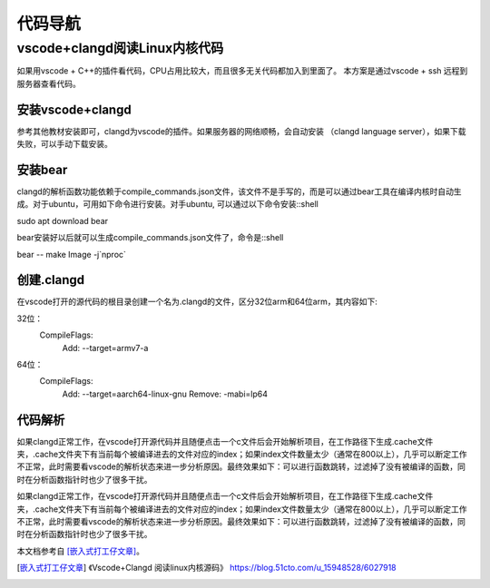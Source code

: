 代码导航
^^^^^^^^^^^^^^^^^^^^^

vscode+clangd阅读Linux内核代码
==================================================

如果用vscode + C++的插件看代码，CPU占用比较大，而且很多无关代码都加入到里面了。
本方案是通过vscode + ssh 远程到服务器查看代码。

安装vscode+clangd
----------------------------

参考其他教材安装即可，clangd为vscode的插件。如果服务器的网络顺畅，会自动安装
（clangd language server），如果下载失败，可以手动下载安装。

安装bear
------------------

clangd的解析函数功能依赖于compile_commands.json文件，该文件不是手写的，而是可以通过bear工具在编译内核时自动生成。对于ubuntu，可用如下命令进行安装。对手ubuntu, 可以通过以下命令安装::shell

sudo apt download bear

bear安装好以后就可以生成compile_commands.json文件了，命令是::shell

bear -- make Image -j`nproc`

创建.clangd
----------------------

在vscode打开的源代码的根目录创建一个名为.clangd的文件，区分32位arm和64位arm，其内容如下::

32位：
    CompileFlags:
      Add: --target=armv7-a
64位：
    CompileFlags:
      Add: --target=aarch64-linux-gnu
      Remove: -mabi=lp64


代码解析
---------------

如果clangd正常工作，在vscode打开源代码并且随便点击一个c文件后会开始解析项目，在工作路径下生成.cache文件夹，.cache文件夹下有当前每个被编译进去的文件对应的index；如果index文件数量太少（通常在800以上），几乎可以断定工作不正常，此时需要看vscode的解析状态来进一步分析原因。最终效果如下：可以进行函数跳转，过滤掉了没有被编译的函数，同时在分析函数指针时也少了很多干扰。

如果clangd正常工作，在vscode打开源代码并且随便点击一个c文件后会开始解析项目，在工作路径下生成.cache文件夹，.cache文件夹下有当前每个被编译进去的文件对应的index；如果index文件数量太少（通常在800以上），几乎可以断定工作不正常，此时需要看vscode的解析状态来进一步分析原因。最终效果如下：可以进行函数跳转，过滤掉了没有被编译的函数，同时在分析函数指针时也少了很多干扰。


本文档参考自 [嵌入式打工仔文章]_。

.. [嵌入式打工仔文章] 《Vscode+Clangd 阅读linux内核源码》 https://blog.51cto.com/u_15948528/6027918
